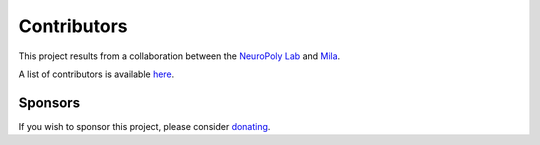 Contributors
============

.. image:: ../../images/neuropoly_logo.png
  :height: 80
  :alt: Alternative text

.. image:: ../../images/mila_logo.png
  :height: 80
  :alt: Alternative text

This project results from a collaboration between the
`NeuroPoly Lab <https://www.neuro.polymtl.ca>`_ and `Mila <https://mila.quebec/en/>`_.

A list of contributors is available `here <https://github.com/neuropoly/ivadomed/graphs/contributors>`_.

Sponsors
--------
.. image:: ../../images/ivado_logo.png
  :height: 80
  :alt: Alternative text

If you wish to sponsor this project, please consider `donating <https://github.com/sponsors/neuropoly>`_.
